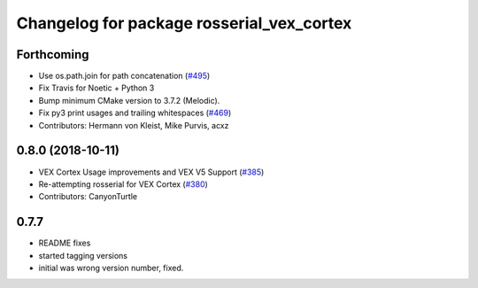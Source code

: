 ^^^^^^^^^^^^^^^^^^^^^^^^^^^^^^^^^^^^^^^
Changelog for package rosserial_vex_cortex
^^^^^^^^^^^^^^^^^^^^^^^^^^^^^^^^^^^^^^^
Forthcoming
-----------
* Use os.path.join for path concatenation (`#495 <https://github.com/ros-drivers/rosserial/issues/495>`_)
* Fix Travis for Noetic + Python 3
* Bump minimum CMake version to 3.7.2 (Melodic).
* Fix py3 print usages and trailing whitespaces (`#469 <https://github.com/ros-drivers/rosserial/issues/469>`_)
* Contributors: Hermann von Kleist, Mike Purvis, acxz

0.8.0 (2018-10-11)
------------------
* VEX Cortex Usage improvements and VEX V5 Support (`#385 <https://github.com/ros-drivers/rosserial/issues/385>`_)
* Re-attempting rosserial for VEX Cortex (`#380 <https://github.com/ros-drivers/rosserial/issues/380>`_)
* Contributors: CanyonTurtle

0.7.7
-----------------------------
- README fixes
- started tagging versions
- initial was wrong version number, fixed.
